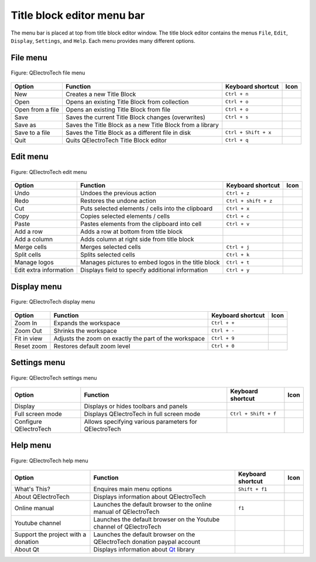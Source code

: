 .. _en/folio/title_block/title_block_editor/interface/menu_bar:

===========================
Title block editor menu bar
===========================

The menu bar is placed at top from title block editor window. The title block editor contains the 
menus ``File``, ``Edit``, ``Display``, ``Settings``, and ``Help``. Each menu provides many 
different options.  

File menu
~~~~~~~~~~

.. figure:: /_external/_images/en/qet_title/qet_title_block_editor_menu_file.png
   :align: center

   Figure: QElectroTech file menu 

+----------------------------------------+--------------------------------------------------------------------------------+---------------------------+--------------------+
| Option                                 | Function                                                                       | Keyboard shortcut         | Icon               |
+========================================+================================================================================+===========================+====================+
| New                                    | Creates a new Title Block                                                      |   ``Ctrl + n``            | |document-new|     |
+----------------------------------------+--------------------------------------------------------------------------------+---------------------------+--------------------+
| Open                                   | Opens an existing Title Block from collection                                  |   ``Ctrl + o``            | |document-open|    |
+----------------------------------------+--------------------------------------------------------------------------------+---------------------------+--------------------+
| Open from a file                       | Opens an existing Title Block from file                                        |   ``Ctrl + o``            | |document-open|    |
+----------------------------------------+--------------------------------------------------------------------------------+---------------------------+--------------------+
| Save                                   | Saves the current Title Block changes (overwrites)                             |   ``Ctrl + s``            | |document-save|    |
+----------------------------------------+--------------------------------------------------------------------------------+---------------------------+--------------------+
| Save as                                | Saves the Title Block as a new Title Block from a library                      |                           | |document-save-as| |
+----------------------------------------+--------------------------------------------------------------------------------+---------------------------+--------------------+
| Save to a file                         | Saves the Title Block as a different file in disk                              |   ``Ctrl + Shift + x``    | |document-save-as| | 
+----------------------------------------+--------------------------------------------------------------------------------+---------------------------+--------------------+
| Quit                                   | Quits QElectroTech Title Block editor                                          |      ``Ctrl + q``         | |application-exit| |
+----------------------------------------+--------------------------------------------------------------------------------+---------------------------+--------------------+

Edit menu
~~~~~~~~~~

.. figure:: /_external/_images/en/qet_title/qet_title_block_editor_menu_edit.png
   :align: center

   Figure: QElectroTech edit menu 

+--------------------------------------------+-------------------------------------------------------------+---------------------------+-----------------------+
| Option                                     | Function                                                    | Keyboard shortcut         | Icon                  |
+============================================+=============================================================+===========================+=======================+
|  Undo                                      | Undoes the previous action                                  |  ``Ctrl + z``             | |edit-undo|           |
+--------------------------------------------+-------------------------------------------------------------+---------------------------+-----------------------+
|  Redo                                      | Restores the undone action                                  |  ``Ctrl + shift + z``     | |edit-redo|           |
+--------------------------------------------+-------------------------------------------------------------+---------------------------+-----------------------+
|  Cut                                       | Puts selected elements / cells into the clipboard           |  ``Ctrl + x``             | |edit-cut|            |
+--------------------------------------------+-------------------------------------------------------------+---------------------------+-----------------------+
|  Copy                                      | Copies selected elements / cells                            |  ``Ctrl + c``             | |edit-copy|           |
+--------------------------------------------+-------------------------------------------------------------+---------------------------+-----------------------+
|  Paste                                     | Pastes elements from the clipboard into cell                |  ``Ctrl + v``             | |edit-paste|          |
+--------------------------------------------+-------------------------------------------------------------+---------------------------+-----------------------+
|  Add a row                                 | Adds a row at bottom from title block                       |                           | |insert-row|          |
+--------------------------------------------+-------------------------------------------------------------+---------------------------+-----------------------+
|  Add a column                              | Adds column at right side from title block                  |                           | |insert-column|       |
+--------------------------------------------+-------------------------------------------------------------+---------------------------+-----------------------+
|  Merge cells                               | Merges selected cells                                       |  ``Ctrl + j``             | |cell-merge|          |
+--------------------------------------------+-------------------------------------------------------------+---------------------------+-----------------------+
|  Split cells                               | Splits selected cells                                       |  ``Ctrl + k``             | |cell-split|          |
+--------------------------------------------+-------------------------------------------------------------+---------------------------+-----------------------+
|  Manage logos                              | Manages pictures to embed logos in the title block          |  ``Ctrl + t``             | |insert-image|        |
+--------------------------------------------+-------------------------------------------------------------+---------------------------+-----------------------+
|  Edit extra information                    | Displays field to specify additional information            |  ``Ctrl + y``             | |preferences-user|    |
+--------------------------------------------+-------------------------------------------------------------+---------------------------+-----------------------+

Display menu
~~~~~~~~~~~~

.. figure:: /_external/_images/en/qet_title/qet_title_block_editor_menu_display.png
   :align: center

   Figure: QElectroTech display menu 

+--------------------------------+--------------------------------------------------------------------------------------------+------------------------+----------------------+
| Option                         | Function                                                                                   | Keyboard shortcut      |Icon                  |
+================================+============================================================================================+========================+======================+
| Zoom In                        | Expands the workspace                                                                      |  ``Ctrl + +``          | |zoom-in|            |
+--------------------------------+--------------------------------------------------------------------------------------------+------------------------+----------------------+
| Zoom Out                       | Shrinks the workspace                                                                      |  ``Ctrl + -``          | |zoom-out|           |
+--------------------------------+--------------------------------------------------------------------------------------------+------------------------+----------------------+
| Fit in view                    | Adjusts the zoom on exactly the part of the workspace                                      |  ``Ctrl + 9``          | |view-fit-window|    |
+--------------------------------+--------------------------------------------------------------------------------------------+------------------------+----------------------+
| Reset zoom                     | Restores default zoom level                                                                |  ``Ctrl + 0``          | |zoom-original|      |
+--------------------------------+--------------------------------------------------------------------------------------------+------------------------+----------------------+

Settings menu
~~~~~~~~~~~~~

.. figure:: /_external/_images/en/qet_menu/qet_menu_settings.png
   :align: center

   Figure: QElectroTech settings menu 

+--------------------------------+-----------------------------------------------------------+-------------------------------+----------------------+
| Option                         | Function                                                  | Keyboard shortcut             | Icon                 |
+================================+===========================================================+===============================+======================+
| Display                        | Displays or hides toolbars and panels                     |                               | |configure-toolbars| |
+--------------------------------+-----------------------------------------------------------+-------------------------------+----------------------+
| Full screen mode               | Displays QElectroTech in full screen mode                 |  ``Ctrl + Shift + f``         | |view-fullscreen|    |
+--------------------------------+-----------------------------------------------------------+-------------------------------+----------------------+
| Configure QElectroTech         | Allows specifying various parameters for QElectroTech     |                               | |configure|          |
+--------------------------------+-----------------------------------------------------------+-------------------------------+----------------------+

Help menu
~~~~~~~~~

.. figure:: /_external/_images/en/qet_menu/qet_menu_help.png
   :align: center

   Figure: QElectroTech help menu 

+-------------------------------------+---------------------------------------------------------------------------------------+---------------------------+-------------------+
| Option                              | Function                                                                              | Keyboard shortcut         | Icon              |
+=====================================+=======================================================================================+===========================+===================+
| What's This?                        | Enquires main menu options                                                            | ``Shift + f1``            |                   |
+-------------------------------------+---------------------------------------------------------------------------------------+---------------------------+-------------------+
| About QElectroTech                  | Displays information about QElectroTech                                               |                           | |qet-icon|        |
+-------------------------------------+---------------------------------------------------------------------------------------+---------------------------+-------------------+
| Online manual                       | Launches the default browser to the online manual of QElectroTech                     | ``f1``                    | |help-contents|   |
+-------------------------------------+---------------------------------------------------------------------------------------+---------------------------+-------------------+
| Youtube channel                     | Launches the default browser on the Youtube channel of QElectroTech                   |                           | |show-video|      |
+-------------------------------------+---------------------------------------------------------------------------------------+---------------------------+-------------------+
| Support the project with a donation | Launches the default browser on the QElectroTech donation paypal account              |                           | |help-donate|     |
+-------------------------------------+---------------------------------------------------------------------------------------+---------------------------+-------------------+
| About Qt                            | Displays information about `Qt`_ library                                              |                           | |qt-icon|         |
+-------------------------------------+---------------------------------------------------------------------------------------+---------------------------+-------------------+

.. _Qt: https://www.qt.io/

.. |document-new| image:: /_external/_images/_site-assets/user/ico/22x22/document/document-new.png
.. |document-open| image:: /_external/_images/_site-assets/user/ico/22x22/document/document-open.png
.. |document-save| image:: /_external/_images/_site-assets/user/ico/22x22/document/document-save.png
.. |document-save-as| image:: /_external/_images/_site-assets/user/ico/22x22/document/document-save-as.png
.. |application-exit| image:: /_external/_images/_site-assets/user/ico/22x22/application/application-exit.png
.. |edit-undo| image:: /_external/_images/_site-assets/user/ico/22x22/edit/edit-undo.png
.. |edit-redo| image:: /_external/_images/_site-assets/user/ico/22x22/edit/edit-redo.png
.. |edit-cut| image:: /_external/_images/_site-assets/user/ico/22x22/edit/edit-cut.png
.. |edit-copy| image:: /_external/_images/_site-assets/user/ico/22x22/edit/edit-copy.png
.. |edit-paste| image:: /_external/_images/_site-assets/user/ico/22x22/edit/edit-paste.png
.. |insert-row| image:: /_external/_images/_site-assets/user/ico/22x22/edit/edit-table-insert-row-above.png
.. |insert-column| image:: /_external/_images/_site-assets/user/ico/22x22/edit/edit-table-insert-column-right.png
.. |cell-merge| image:: /_external/_images/_site-assets/user/ico/22x22/edit/edit-table-cell-merge.png
.. |cell-split| image:: /_external/_images/_site-assets/user/ico/22x22/edit/edit-table-cell-split.png
.. |insert-image| image:: /_external/_images/_site-assets/user/ico/22x22/insert-image.png
.. |preferences-user| image:: /_external/_images/_site-assets/user/ico/22x22/preferences-desktop-user.png
.. |zoom-in| image:: /_external/_images/_site-assets/user/ico/16x16/zoom/zoom-in.png
.. |zoom-out| image:: /_external/_images/_site-assets/user/ico/16x16/zoom/zoom-out.png
.. |view-fit-window| image:: /_external/_images/_site-assets/user/ico/22x22/view/view-fit-window.png
.. |zoom-original| image:: /_external/_images/_site-assets/user/ico/22x22/zoom/zoom-original.png
.. |configure-toolbars| image:: /_external/_images/_site-assets/user/ico/16x16/configure/configure-toolbars.png
.. |view-fullscreen| image:: /_external/_images/_site-assets/user/ico/16x16/view/view-fullscreen.png
.. |configure| image:: /_external/_images/_site-assets/user/ico/16x16/configure/configure.png
.. |qet-icon| image:: /_external/_images/_site-assets/user/ico/16x16/qet.png
.. |help-contents| image:: /_external/_images/_site-assets/user/ico/16x16/help/help-contents.png
.. |show-video| image:: /_external/_images/_site-assets/user/ico/16x16/kdenlive-show-video.png
.. |help-donate| image:: /_external/_images/_site-assets/user/ico/16x16/help/help-donate.png
.. |qt-icon| image:: /_external/_images/_site-assets/user/ico/16x16/qt.png
